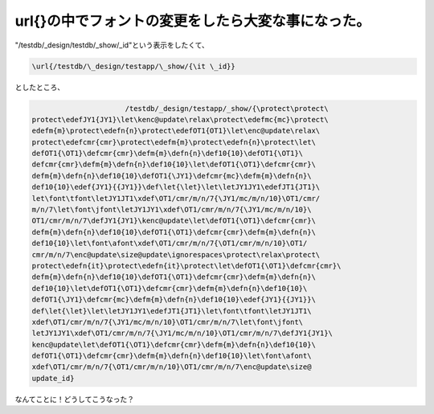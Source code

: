 \url{}の中でフォントの変更をしたら大変な事になった。
====================================================

"/testdb/_design/testdb/_show/_id"という表示をしたくて、


.. code-block:: sh


   \url{/testdb/\_design/testapp/\_show/{\it \_id}}


としたところ、


.. code-block:: sh


                         /testdb/_design/testapp/_show/{\protect\protect\
   protect\edefJY1{JY1}\let\kenc@update\relax\protect\edefmc{mc}\protect\
   edefm{m}\protect\edefn{n}\protect\edefOT1{OT1}\let\enc@update\relax\
   protect\edefcmr{cmr}\protect\edefm{m}\protect\edefn{n}\protect\let\
   defOT1{\OT1}\defcmr{cmr}\defm{m}\defn{n}\def10{10}\defOT1{\OT1}\
   defcmr{cmr}\defm{m}\defn{n}\def10{10}\let\defOT1{\OT1}\defcmr{cmr}\
   defm{m}\defn{n}\def10{10}\defOT1{\JY1}\defcmr{mc}\defm{m}\defn{n}\
   def10{10}\edef{JY1}{{JY1}}\def\let{\let}\let\letJY1JY1\edefJT1{JT1}\
   let\font\tfont\letJY1JT1\xdef\OT1/cmr/m/n/7{\JY1/mc/m/n/10}\OT1/cmr/
   m/n/7\let\font\jfont\letJY1JY1\xdef\OT1/cmr/m/n/7{\JY1/mc/m/n/10}\
   OT1/cmr/m/n/7\defJY1{JY1}\kenc@update\let\defOT1{\OT1}\defcmr{cmr}\
   defm{m}\defn{n}\def10{10}\defOT1{\OT1}\defcmr{cmr}\defm{m}\defn{n}\
   def10{10}\let\font\afont\xdef\OT1/cmr/m/n/7{\OT1/cmr/m/n/10}\OT1/
   cmr/m/n/7\enc@update\size@update\ignorespaces\protect\relax\protect\
   protect\edefn{it}\protect\edefn{it}\protect\let\defOT1{\OT1}\defcmr{cmr}\
   defm{m}\defn{n}\def10{10}\defOT1{\OT1}\defcmr{cmr}\defm{m}\defn{n}\
   def10{10}\let\defOT1{\OT1}\defcmr{cmr}\defm{m}\defn{n}\def10{10}\
   defOT1{\JY1}\defcmr{mc}\defm{m}\defn{n}\def10{10}\edef{JY1}{{JY1}}\
   def\let{\let}\let\letJY1JY1\edefJT1{JT1}\let\font\tfont\letJY1JT1\
   xdef\OT1/cmr/m/n/7{\JY1/mc/m/n/10}\OT1/cmr/m/n/7\let\font\jfont\
   letJY1JY1\xdef\OT1/cmr/m/n/7{\JY1/mc/m/n/10}\OT1/cmr/m/n/7\defJY1{JY1}\
   kenc@update\let\defOT1{\OT1}\defcmr{cmr}\defm{m}\defn{n}\def10{10}\
   defOT1{\OT1}\defcmr{cmr}\defm{m}\defn{n}\def10{10}\let\font\afont\
   xdef\OT1/cmr/m/n/7{\OT1/cmr/m/n/10}\OT1/cmr/m/n/7\enc@update\size@
   update_id}


なんてことに！どうしてこうなった？






.. author:: default
.. categories:: TeX
.. tags::
.. comments::
